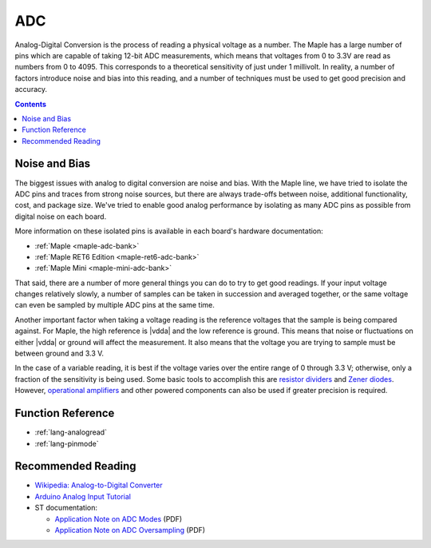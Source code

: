 .. _adc:

=====
 ADC
=====

Analog-Digital Conversion is the process of reading a physical voltage
as a number. The Maple has a large number of pins which are capable of
taking 12-bit ADC measurements, which means that voltages from 0 to
3.3V are read as numbers from 0 to 4095.  This corresponds to a
theoretical sensitivity of just under 1 millivolt. In reality, a
number of factors introduce noise and bias into this reading, and a
number of techniques must be used to get good precision and accuracy.

.. contents:: Contents
   :local:

.. _adc-noise-bias:

Noise and Bias
--------------

.. FIXME [0.0.12, Maple Native]

The biggest issues with analog to digital conversion are noise and
bias.  With the Maple line, we have tried to isolate the ADC pins and
traces from strong noise sources, but there are always trade-offs
between noise, additional functionality, cost, and package size.
We've tried to enable good analog performance by isolating as many ADC
pins as possible from digital noise on each board.

More information on these isolated pins is available in each board's
hardware documentation:

* :ref:`Maple <maple-adc-bank>`
* :ref:`Maple RET6 Edition <maple-ret6-adc-bank>`
* :ref:`Maple Mini <maple-mini-adc-bank>`

.. :ref:`Maple Native <maple-native-adc-bank>`

That said, there are a number of more general things you can do to try
to get good readings.  If your input voltage changes relatively
slowly, a number of samples can be taken in succession and averaged
together, or the same voltage can even be sampled by multiple ADC pins
at the same time.

Another important factor when taking a voltage reading is the
reference voltages that the sample is being compared against.  For
Maple, the high reference is |vdda| and the low reference is ground.
This means that noise or fluctuations on either |vdda| or ground will
affect the measurement. It also means that the voltage you are trying
to sample must be between ground and 3.3 V.

.. _adc-range:

In the case of a variable reading, it is best if the voltage varies
over the entire range of 0 through 3.3 V; otherwise, only a fraction
of the sensitivity is being used.  Some basic tools to accomplish this
are `resistor dividers
<http://en.wikipedia.org/wiki/Voltage_divider>`_ and `Zener diodes
<http://en.wikipedia.org/wiki/Voltage_source#Zener_voltage_source>`_\
.  However, `operational amplifiers
<http://en.wikipedia.org/wiki/Operational_amplifier>`_ and other
powered components can also be used if greater precision is required.

.. _adc-function-reference:

Function Reference
------------------

* :ref:`lang-analogread`
* :ref:`lang-pinmode`

.. _adc-recommended-reading:

Recommended Reading
-------------------

* `Wikipedia: Analog-to-Digital Converter
  <http://en.wikipedia.org/wiki/Analog-to-digital_converter>`_
* `Arduino Analog Input Tutorial
  <http://arduino.cc/en/Tutorial/AnalogInputPins>`_
* ST documentation:

  * `Application Note on ADC Modes
    <http://www.st.com/stonline/products/literature/an/16840.pdf>`_ (PDF)
  * `Application Note on ADC Oversampling
    <http://www.st.com/stonline/products/literature/an/14183.pdf>`_ (PDF)
